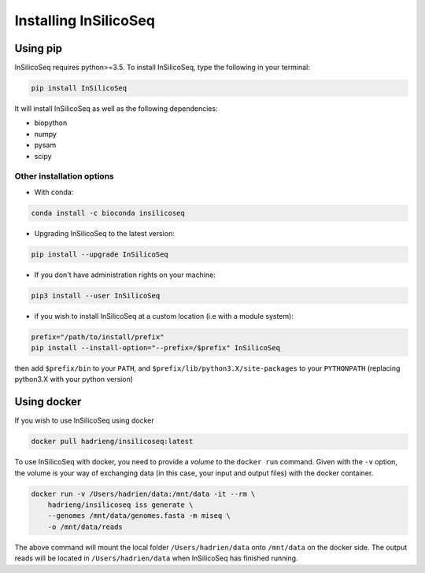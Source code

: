 .. _install:

Installing InSilicoSeq
======================

.. _using_pip:

Using pip
---------

InSilicoSeq requires python>=3.5.
To install InSilicoSeq, type the following in your terminal:

.. code-block:: bash

    pip install InSilicoSeq

It will install InSilicoSeq as well as the following dependencies:

* biopython
* numpy
* pysam
* scipy

Other installation options
^^^^^^^^^^^^^^^^^^^^^^^^^^

* With conda:

.. code-block:: bash

    conda install -c bioconda insilicoseq

* Upgrading InSilicoSeq to the latest version:

.. code-block:: bash

    pip install --upgrade InSilicoSeq

* If you don't have administration rights on your machine:

.. code-block:: bash

    pip3 install --user InSilicoSeq

* if you wish to install InSilicoSeq at a custom location (i.e with a module system):

.. code-block:: bash

    prefix="/path/to/install/prefix"
    pip install --install-option="--prefix=/$prefix" InSilicoSeq

then add ``$prefix/bin`` to your ``PATH``, and
``$prefix/lib/python3.X/site-packages`` to your ``PYTHONPATH`` (replacing
python3.X with your python version)

.. _using_docker:

Using docker
-----------

If you wish to use InSilicoSeq using docker

.. code-block:: bash

    docker pull hadrieng/insilicoseq:latest

To use InSilicoSeq with docker, you need to provide a `volume` to the ``docker run`` command.
Given with the ``-v`` option, the volume is your way of exchanging data (in this case, your input and output files) with the docker container.

.. code-block:: bash

    docker run -v /Users/hadrien/data:/mnt/data -it --rm \
        hadrieng/insilicoseq iss generate \
        --genomes /mnt/data/genomes.fasta -m miseq \
        -o /mnt/data/reads

The above command will mount the local folder ``/Users/hadrien/data`` onto ``/mnt/data`` on the docker side.
The output reads will be located in ``/Users/hadrien/data`` when InSilicoSeq has finished running.
